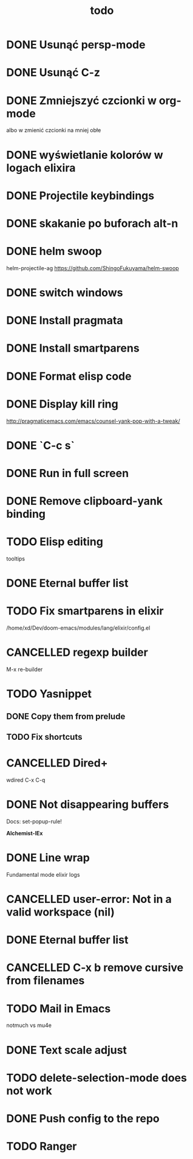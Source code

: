 #+TITLE: todo
* DONE Usunąć persp-mode
* DONE Usunąć C-z
* DONE Zmniejszyć czcionki w org-mode
albo w zmienić czcionki na mniej obłe
* DONE wyświetlanie kolorów w logach elixira
* DONE Projectile keybindings
* DONE skakanie po buforach alt-n
* DONE helm swoop
helm-projectile-ag
https://github.com/ShingoFukuyama/helm-swoop
* DONE switch windows
* DONE Install pragmata
* DONE Install smartparens
* DONE Format elisp code
* DONE Display kill ring
http://pragmaticemacs.com/emacs/counsel-yank-pop-with-a-tweak/
* DONE `C-c s`
* DONE Run in full screen
* DONE Remove clipboard-yank binding
* TODO Elisp editing
tooltips
* DONE Eternal buffer list
* TODO Fix smartparens in elixir
/home/xd/Dev/doom-emacs/modules/lang/elixir/config.el
* CANCELLED regexp builder
M-x re-builder
* TODO Yasnippet
** DONE Copy them from prelude
** TODO Fix shortcuts
* CANCELLED Dired+
wdired C-x C-q
* DONE Not disappearing buffers
Docs: set-popup-rule!

*Alchemist-IEx*
* DONE Line wrap
Fundamental mode
elixir logs
* CANCELLED user-error: Not in a valid workspace (nil)
* DONE Eternal buffer list
* CANCELLED C-x b remove cursive from filenames
* TODO Mail in Emacs
notmuch vs mu4e
* DONE Text scale adjust
* TODO delete-selection-mode does not work
* DONE Push config to the repo
* TODO Ranger
